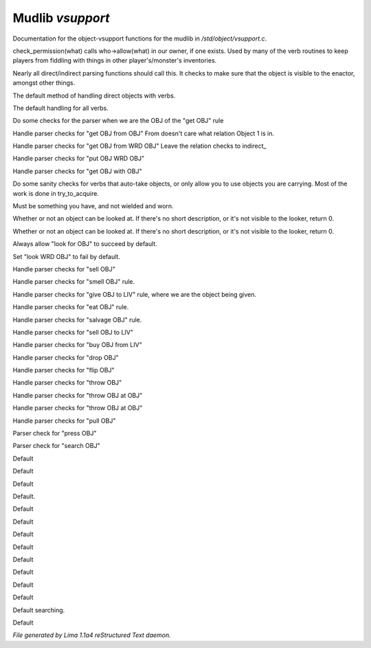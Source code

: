 Mudlib *vsupport*
******************

Documentation for the object-vsupport functions for the mudlib in */std/object/vsupport.c*.

.. c:function:: mixed check_permission(string what)

check_permission(what) calls who->allow(what) in our owner, if one exists.
Used by many of the verb routines to keep players from fiddling with things
in other player's/monster's inventories.


.. c:function:: int default_object_checks()

Nearly all direct/indirect parsing functions should call this.  It checks to
make sure that the object is visible to the enactor, amongst other things.


.. c:function:: mixed direct_verb_rule(string verb, string rule, mixed args...)

The default method of handling direct objects with verbs.


.. c:function:: int do_verb_rule(string verb, string rule, mixed args...)

The default handling for all verbs.


.. c:function:: mixed direct_get_obj(object ob)

Do some checks for the parser when we are the OBJ of the "get OBJ" rule


.. c:function:: mixed direct_get_obj_from_obj(object ob1, object ob2)

Handle parser checks for "get OBJ from OBJ"
From doesn't care what relation Object 1 is in.


.. c:function:: mixed direct_get_obj_from_wrd_obj(object ob1, string rel, object ob2)

Handle parser checks for "get OBJ from WRD OBJ"
Leave the relation checks to indirect_


.. c:function:: mixed direct_put_obj_wrd_obj(object ob1, object ob2)

Handle parser checks for "put OBJ WRD OBJ"


.. c:function:: mixed direct_get_obj_with_obj(object ob1, object ob2)

Handle parser checks for "get OBJ with OBJ"


.. c:function:: mixed need_to_have()

Do some sanity checks for verbs that auto-take objects, or only allow
you to use objects you are carrying.
Most of the work is done in try_to_acquire.


.. c:function:: mixed need_to_be_unused()

Must be something you have, and not wielded and worn.


.. c:function:: mixed direct_look_at_obj(object ob)

Whether or not an object can be looked at.  If there's no short description,
or it's not visible to the looker, return 0.


.. c:function:: mixed direct_look_obj(object ob)

Whether or not an object can be looked at.  If there's no short description,
or it's not visible to the looker, return 0.


.. c:function:: mixed direct_look_for_obj(object ob)

Always allow "look for OBJ" to succeed by default.


.. c:function:: mixed direct_look_wrd_obj(object ob)

Set "look WRD OBJ" to fail by default.


.. c:function:: mixed direct_sell_obj(object ob)

Handle parser checks for "sell OBJ"


.. c:function:: mixed direct_smell_obj(object ob)

Handle parser checks for "smell OBJ" rule.


.. c:function:: mixed direct_give_obj_to_liv(object obj, object liv)

Handle parser checks for "give OBJ to LIV" rule, where we are the object
being given.


.. c:function:: mixed direct_eat_obj(object ob)

Handle parser checks for "eat OBJ" rule.


.. c:function:: mixed direct_salvage_obj()

Handle parser checks for "salvage OBJ" rule.


.. c:function:: mixed direct_sell_obj_to_liv(object ob, object liv, mixed foo)

Handle parser checks for "sell OBJ to LIV"


.. c:function:: mixed direct_buy_obj_from_liv(object ob, object liv)

Handle parser checks for "buy OBJ from LIV"


.. c:function:: mixed direct_drop_obj(object ob)

Handle parser checks for "drop OBJ"


.. c:function:: mixed direct_flip_obj(object ob)

Handle parser checks for "flip OBJ"


.. c:function:: mixed direct_throw_obj(object ob1, object ob2)

Handle parser checks for "throw OBJ"


.. c:function:: mixed direct_throw_obj_at_obj(object ob1, object ob2)

Handle parser checks for "throw OBJ at OBJ"


.. c:function:: mixed indirect_throw_obj_at_obj(object ob1, object ob2)

Handle parser checks for "throw OBJ at OBJ"


.. c:function:: mixed direct_pull_obj(object ob)

Handle parser checks for "pull OBJ"


.. c:function:: mixed direct_press_obj(object ob)

Parser check for "press OBJ"


.. c:function:: mixed direct_search_obj(object ob)

Parser check for "search OBJ"


.. c:function:: mixed direct_search_obj_for_obj(object ob1, object ob2)

Default


.. c:function:: mixed indirect_search_obj_for_obj(object ob1, object ob2)

Default


.. c:function:: mixed direct_search_for_str(string str)

Default


.. c:function:: mixed indirect_search_obj_with_obj(object ob1, object ob2)

Default.


.. c:function:: mixed direct_search_obj_with_obj(object ob1, object ob2)

Default


.. c:function:: mixed direct_search_for_str_in_obj(string str, object ob)

Default


.. c:function:: mixed direct_search_obj_for_str(object ob, string str)

Default


.. c:function:: mixed direct_search_obj_with_obj_for_str(object ob, string str)

Default


.. c:function:: mixed indirect_search_obj_with_obj_for_str(object ob1, object ob2, string str)



.. c:function:: mixed direct_search_for_str_in_obj_with_obj(string str, object ob1, object ob2)

Default


.. c:function:: mixed indirect_search_for_str_in_obj_with_obj(string str, object ob1, object ob2)

Default


.. c:function:: mixed direct_search_obj_for_str_with_obj(object ob1, string str, object ob2)

Default


.. c:function:: mixed indirect_search_obj_for_str_with_obj(object ob1, string str, object ob2)

Default


.. c:function:: varargs void do_search(object with, string search_for)

Default searching.


.. c:function:: mixed direct_listen_to_obj(object obj)

Default



*File generated by Lima 1.1a4 reStructured Text daemon.*
